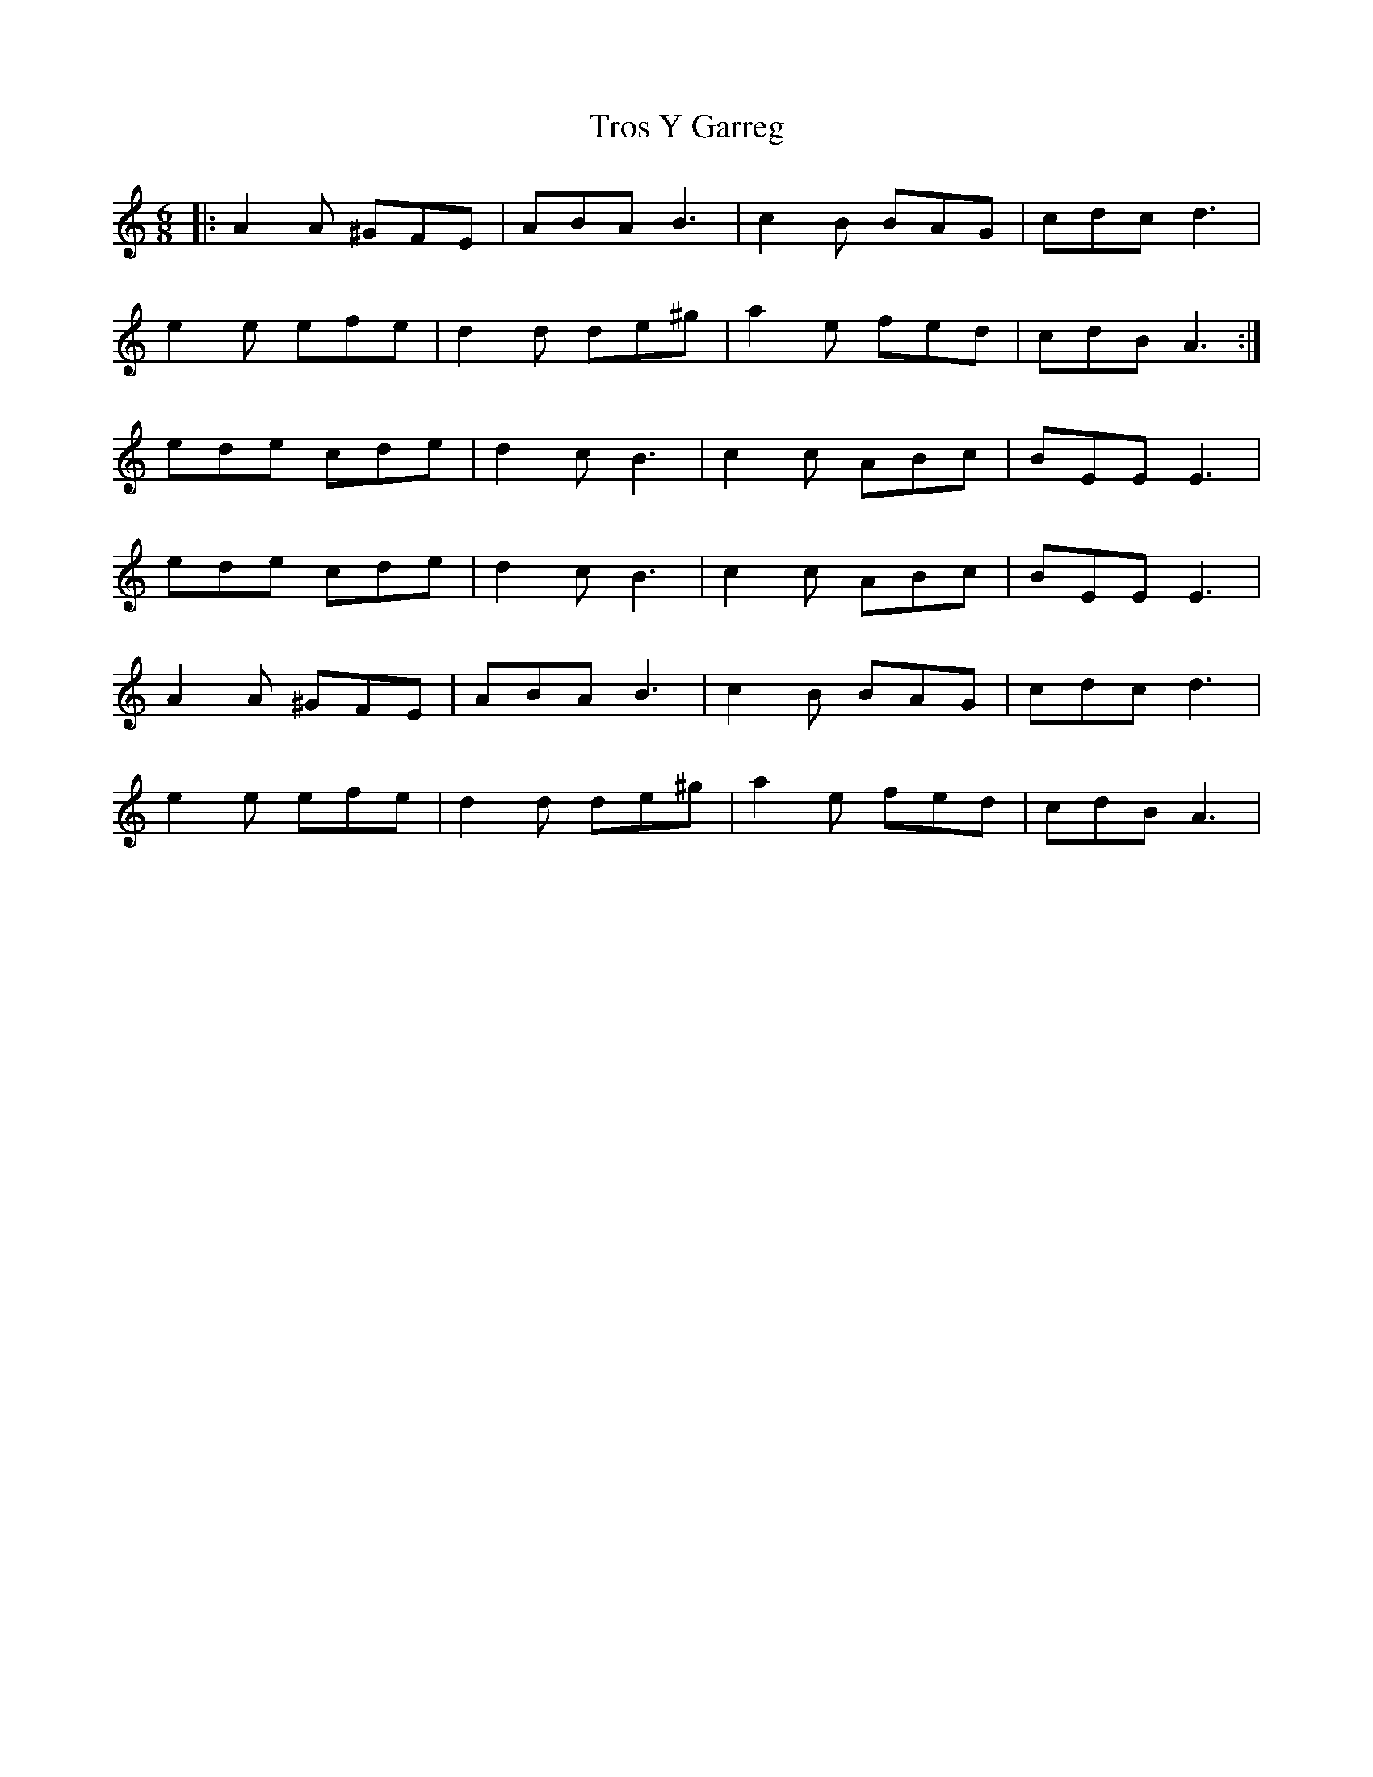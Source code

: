 X: 41223
T: Tros Y Garreg
R: jig
M: 6/8
K: Aminor
|:A2A ^GFE|ABA B3|c2B BAG|cdc d3|
e2e efe|d2d de^g|a2e fed|cdB A3:|
ede cde|d2c B3|c2c ABc|BEE E3|
ede cde|d2c B3|c2c ABc|BEE E3|
A2A ^GFE|ABA B3|c2B BAG|cdc d3|
e2e efe|d2d de^g|a2e fed|cdB A3|

